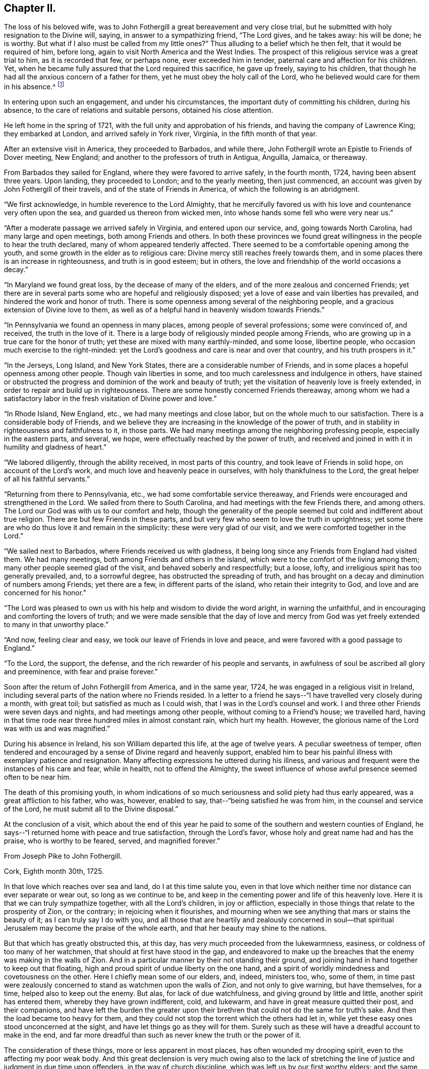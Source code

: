 == Chapter II.

The loss of his beloved wife,
was to John Fothergill a great bereavement and very close trial,
but he submitted with holy resignation to the Divine will, saying,
in answer to a sympathizing friend, "`The Lord gives, and he takes away:
his will be done; he is worthy.
But what if I also must be called from my little ones?`"
Thus alluding to a belief which he then felt, that it would be required of him,
before long, again to visit North America and the West Indies.
The prospect of this religious service was a great trial to him,
as it is recorded that few, or perhaps none, ever exceeded him in tender,
paternal care and affection for his children.
Yet, when he became fully assured that the Lord required this sacrifice,
he gave up freely, saying to his children,
that though he had all the anxious concern of a father for them,
yet he must obey the holy call of the Lord,
who he believed would care for them in his absence.^
footnote:[See an affecting account of this and similar acts of tenderness and care,
related by Samuel Fothergill, during his visit to Ireland, in 1762.]

In entering upon such an engagement, and under his circumstances,
the important duty of committing his children, during his absence,
to the care of relations and suitable persons, obtained his close attention.

He left home in the spring of 1721, with the full unity and approbation of his friends,
and having the company of Lawrence King; they embarked at London,
and arrived safely in York river, Virginia, in the fifth month of that year.

After an extensive visit in America, they proceeded to Barbados, and while there,
John Fothergill wrote an Epistle to Friends of Dover meeting,
New England; and another to the professors of truth in Antigua, Anguilla, Jamaica,
or thereaway.

From Barbados they sailed for England, where they were favored to arrive safely,
in the fourth month, 1724, having been absent three years.
Upon landing, they proceeded to London; and to the yearly meeting, then just commenced,
an account was given by John Fothergill of their travels,
and of the state of Friends in America, of which the following is an abridgment.

"`We first acknowledge, in humble reverence to the Lord Almighty,
that he mercifully favored us with his love and countenance very often upon the sea,
and guarded us thereon from wicked men,
into whose hands some fell who were very near us.`"

"`After a moderate passage we arrived safely in Virginia, and entered upon our service,
and, going towards North Carolina, had many large and open meetings,
both among Friends and others.
In both these provinces we found great willingness in
the people to hear the truth declared,
many of whom appeared tenderly affected.
There seemed to be a comfortable opening among the youth,
and some growth in the elder as to religious care:
Divine mercy still reaches freely towards them,
and in some places there is an increase in righteousness, and truth is in good esteem;
but in others, the love and friendship of the world occasions a decay.`"

"`In Maryland we found great loss, by the decease of many of the elders,
and of the more zealous and concerned Friends;
yet there are in several parts some who are hopeful and religiously disposed;
yet a love of ease and vain liberties has prevailed,
and hindered the work and honor of truth.
There is some openness among several of the neighboring people,
and a gracious extension of Divine love to them,
as well as of a helpful hand in heavenly wisdom towards Friends.`"

"`In Pennsylvania we found an openness in many places,
among people of several professions; some were convinced of, and received,
the truth in the love of it.
There is a large body of religiously minded people among Friends,
who are growing up in a true care for the honor of truth;
yet these are mixed with many earthly-minded, and some loose, libertine people,
who occasion much exercise to the right-minded:
yet the Lord`'s goodness and care is near and over that country,
and his truth prospers in it.`"

"`In the Jerseys, Long Island, and New York States,
there are a considerable number of Friends,
and in some places a hopeful openness among other people.
Though vain liberties in some, and too much carelessness and indulgence in others,
have stained or obstructed the progress and dominion of the work and beauty of truth;
yet the visitation of heavenly love is freely extended,
in order to repair and build up in righteousness.
There are some honestly concerned Friends thereaway,
among whom we had a satisfactory labor in the
fresh visitation of Divine power and love.`"

"`In Rhode Island, New England, etc., we had many meetings and close labor,
but on the whole much to our satisfaction.
There is a considerable body of Friends,
and we believe they are increasing in the knowledge of the power of truth,
and in stability in righteousness and faithfulness to it, in those parts.
We had many meetings among the neighboring professing people,
especially in the eastern parts, and several, we hope,
were effectually reached by the power of truth,
and received and joined in with it in humility and gladness of heart.`"

"`We labored diligently, through the ability received, in most parts of this country,
and took leave of Friends in solid hope, on account of the Lord`'s work,
and much love and heavenly peace in ourselves, with holy thankfulness to the Lord,
the great helper of all his faithful servants.`"

"`Returning from there to Pennsylvania, etc., we had some comfortable service thereaway,
and Friends were encouraged and strengthened in the Lord.
We sailed from there to South Carolina, and had meetings with the few Friends there,
and among others.
The Lord our God was with us to our comfort and help,
though the generality of the people seemed but cold and indifferent about true religion.
There are but few Friends in these parts,
and but very few who seem to love the truth in uprightness;
yet some there are who do thus love it and remain in the simplicity:
these were very glad of our visit, and we were comforted together in the Lord.`"

"`We sailed next to Barbados, where Friends received us with gladness,
it being long since any Friends from England had visited them.
We had many meetings, both among Friends and others in the island,
which were to the comfort of the living among them;
many other people seemed glad of the visit, and behaved soberly and respectfully;
but a loose, lofty, and irreligious spirit has too generally prevailed, and,
to a sorrowful degree, has obstructed the spreading of truth,
and has brought on a decay and diminution of numbers among Friends;
yet there are a few, in different parts of the island, who retain their integrity to God,
and love and are concerned for his honor.`"

"`The Lord was pleased to own us with his help and wisdom to divide the word aright,
in warning the unfaithful, and in encouraging and comforting the lovers of truth;
and we were made sensible that the day of love and mercy from
God was yet freely extended to many in that unworthy place.`"

"`And now, feeling clear and easy, we took our leave of Friends in love and peace,
and were favored with a good passage to England.`"

"`To the Lord, the support, the defense,
and the rich rewarder of his people and servants,
in awfulness of soul be ascribed all glory and preeminence,
with fear and praise forever.`"

Soon after the return of John Fothergill from America, and in the same year, 1724,
he was engaged in a religious visit in Ireland,
including several parts of the nation where no Friends resided.
In a letter to a friend he says--"`I have travelled very closely during a month,
with great toil; but satisfied as much as I could wish,
that I was in the Lord`'s counsel and work.
I and three other Friends were seven days and nights,
and had meetings among other people, without coming to a Friend`'s house;
we travelled hard,
having in that time rode near three hundred miles in almost constant rain,
which hurt my health.
However, the glorious name of the Lord was with us and was magnified.`"

During his absence in Ireland, his son William departed this life,
at the age of twelve years.
A peculiar sweetness of temper,
often tendered and encouraged by a sense of Divine regard and heavenly support,
enabled him to bear his painful illness with exemplary patience and resignation.
Many affecting expressions he uttered during his illness,
and various and frequent were the instances of his care and fear, while in health,
not to offend the Almighty,
the sweet influence of whose awful presence seemed often to be near him.

The death of this promising youth,
in whom indications of so much seriousness and solid piety had thus early appeared,
was a great affliction to his father, who was, however, enabled to say,
that--"`being satisfied he was from him, in the counsel and service of the Lord,
he must submit all to the Divine disposal.`"

At the conclusion of a visit,
which about the end of this year he paid to some
of the southern and western counties of England,
he says--"`I returned home with peace and true satisfaction, through the Lord`'s favor,
whose holy and great name had and has the praise, who is worthy to be feared, served,
and magnified forever.`"

[.embedded-content-document.letter]
--

[.letter-heading]
From Joseph Pike to John Fothergill.

[.signed-section-context-open]
Cork, Eighth month 30th, 1725.

In that love which reaches over sea and land, do I at this time salute you,
even in that love which neither time nor distance can ever separate or wear out,
so long as we continue to be,
and keep in the cementing power and life of this heavenly love.
Here it is that we can truly sympathize together, with all the Lord`'s children,
in joy or affliction, especially in those things that relate to the prosperity of Zion,
or the contrary; in rejoicing when it flourishes,
and mourning when we see anything that mars or stains the beauty of it;
as I can truly say I do with you,
and all those that are heartily and zealously concerned in soul--that
spiritual Jerusalem may become the praise of the whole earth,
and that her beauty may shine to the nations.

But that which has greatly obstructed this, at this day,
has very much proceeded from the lukewarmness, easiness,
or coldness of too many of her watchmen, that should at first have stood in the gap,
and endeavored to make up the breaches that the enemy was making in the walls of Zion.
And in a particular manner by their not standing their ground,
and joining hand in hand together to keep out that floating,
high and proud spirit of undue liberty on the one hand,
and a spirit of worldly mindedness and covetousness on the other.
Here I chiefly mean some of our elders, and, indeed, ministers too, who, some of them,
in time past were zealously concerned to stand as watchmen upon the walls of Zion,
and not only to give warning, but have themselves, for a time,
helped also to keep out the enemy.
But alas, for lack of due watchfulness, and giving ground by little and little,
another spirit has entered them, whereby they have grown indifferent, cold, and lukewarm,
and have in great measure quitted their post, and their companions,
and have left the burden the greater upon their
brethren that could not do the same for truth`'s sake.
And then the load became too heavy for them,
and they could not stop the torrent which the others had let in,
while yet these easy ones stood unconcerned at the sight,
and have let things go as they will for them.
Surely such as these will have a dreadful account to make in the end,
and far more dreadful than such as never knew the truth or the power of it.

The consideration of these things, more or less apparent in most places,
has often wounded my drooping spirit, even to the affecting my poor weak body.
And this great declension is very much owing also to the lack of stretching
the line of justice and judgment in due time upon offenders,
in the way of church discipline, which was left us by our first worthy elders;
and the same spirit that led them to it in the beginning, would lead us to it now,
if we all were truly led by it.
But oh! these easy and careless watchmen will tell us they must not overdrive the flock,
but must persuade and gain the lukewarm by love and softness.
And by their smoothing and daubing with untempered mortar so long,
and keeping off and fending the stroke of
discipline from taking hold of these unruly ones,
either in their families or others, as truth would lead to,
that in the end they have grown so strong and numerous, that they are past persuading,
bending, or ruling, and then, in a stout and sturdy spirit,
they will tell us they will be convinced of this, that, or the other thing,
which the testimony of truth has gone out against, before they will leave it off,
or do otherwise.
And this has been the effect of this lukewarm, indulgent, and smoothing spirit; whereas,
if in the beginning the discipline of truth had been strictly kept to,
I verily believe it had been quite otherwise than it is
at this day in most of the churches of Christ.

And, indeed, in the seeing and hearing the examples of these lukewarm elders,
even for many years past, when I was able to travel,
I have made the application to myself,
with earnest desires in my soul that it might never be my own case,
but that the Lord in his mercy would keep and preserve me to the end,
from that spirit which had prevailed upon many that I far esteemed above myself,
and who had run well for a season, and for a long season too,
and also were very zealous for the testimony of truth in all its branches, and yet,
for lack of due watchfulness, had not continued zealous to the end.
For we right well know that it is holding out to the end that crowns all,
and gives us an everlasting inheritance in the kingdom of God.
And it will be our own fault if we attain not to it, for the Lord has done his part;
he has given us a measure and gift of his Holy Spirit, that will lead us to it,
by which we may be preserved to the end.

But if, for lack of inward watchfulness, we neglect or go from it,
then the adversary gets ground, we are led astray by this enemy of souls,
and at last miss the crown.
And, therefore, it was that our blessed Lord,
knowing the aptness of our natures to frailty, says to his own beloved disciples,
watch and pray always, lest you enter into temptation.
This was our first parent Adam`'s case, though created in innocency;
for lack of watchfulness,
notwithstanding the Lord had given him sufficient power to keep his command,
yet by not obeying it, he therefore fell; and likewise,
it was for lack of due watchfulness that many very
great and good men of his posterity did miss their way,
and displeased the Lord, as great Moses, Aaron, David, Solomon, and others,
and all for lack of watchfulness, and keeping close to the Lord their guide.
And if we descend even to our own times, how many great, bright,
and largely-gifted men have greatly missed their way, and others totally fallen,
and all for lack of keeping close to this inward
guide of the Lord`'s holy light and Spirit.
And since we have so many and great examples,
we may draw from them this warning to ourselves,
to take diligent heed to our own standing, and keep upon our watch at all times,
lest at any time the enemy prevail upon our weak sides.
But, dear friend, I don`'t write any of these things for your information, who knows them,
as well or better than myself, nor yet that I have any ground or cause of fear of you,
but in the flowings of the love of God in my soul, as they came into my mind,
in order that it may contribute to our mutual love to one another,
and stir up our pure minds by way of remembrance.

I received your very kind and acceptable letter from your own habitation;
giving an account, with other things, you left this nation pretty cheerful and easy,
which was a comfort to me after so long a time and labor spent therein,
which I have often thought of with endeared love,
in that you left your outward concerns to freely spend your time in the Lord`'s service,
which I know was great in this nation,
and the more so in your continuance therein so long.
And though nothing that the best of men can do is meritorious,
yet surely the Lord will reward you,
and all those that labor and spend their time in his vineyard.
And to this I may add, in freedom,
that if it stood consistent with the Lord`'s divine Providence,
I should rejoice to hear your lot was likely to
be cast in this nation for the service of truth,
for we really need help here, though, as to my own part,
considering my age and great infirmity of body,
I cannot expect to live to see the benefit of it.

I find our dear friend H. Jackson is married, and I hope to a suitable companion,
and with it that the good hand of Providence has gone along with him therein;
for I truly love him, and desire his welfare every way.
Give him and his wife my dear love, and to all those who inquire for me,
both known and unknown to me, who truly love the Lord Jesus,
with whom I have fellowship in the holy seed of life, all the world over,
more especially those that are zealous for his name.

[.signed-section-closing]
I remain your truly loving and affectionate friend and brother,

[.signed-section-signature]
Joseph Pike.

--

In the year 1726, having accomplished the several services then required of him,
and finding himself at liberty to attend more to his temporal concerns,
he began again to keep house; he collected his children around him,
and industriously applied himself to the care of his family and business;
yet careful diligently to attend meetings for worship and discipline,
both those at home and some more distant, as he felt himself engaged,
and frequently the yearly meeting in London.
Services quite compatible with a due attention to outward engagements,
in business where a right exercise of mind is maintained;
thus fulfilling the injunction to be "`fervent in spirit, diligent in business,
serving the Lord.`"

In 1727 he was married to Elizabeth Buck, of Netherdale, a Friend of a grave,
becoming deportment, and of suitable age.
They lived together in harmony and affection during the remainder of his life,
she surviving him about a year.

Feeling an engagement to pay a religious visit
to Wales and some other parts towards the south,
he left home in the second month, 1732, and proceeded through Cheshire to Bala,
where at this time was held the yearly meeting for Wales;
"`and great was the concourse of people, who, in general, behaved civilly,
and were very attentive to the testimony of truth,
which was livingly declared by many Friends in the several services of that meeting.`"

After travelling through Wales, he proceeded to Bristol,
where their yearly meeting was begun, and he says,
"`it pleased the Lord of all our mercies, eminently to own and help his people,
greatly to our comfort and the exaltation of his own testimony,
which seemed to make impression on many hearts,
and the glorious name of the Lord our God was magnified.`"

From Bristol he went through Gloucestershire, Wiltshire, and to London,
and after attending the yearly meeting, returned home.
Near the close of this year, Thomas Fothergill, his second son, died,
in the twenty-second year of his age;
of whom his father has been frequently heard to say, that he never once displeased him.
And thus, as he had feared God and honored his parents from his youth upwards,
so he felt the approach of death without terror, and departed in innocency and peace.
It is recorded of him,
that so manifest was the religious awe and godly fear that was upon him,
both in meetings and in his general conduct,
as often to impress others with a sense of it, and to excite some,
who were less regardful of their duty, to more diligence.

In the following year he was again engaged in an extensive religious
visit to several of the southern and western counties of England,
having the company of Benjamin Bartlett.^
footnote:[Benjamin Bartlett lived at Bradford, Yorkshire, and died there,
Twelfth month 21st, 1759, aged eighty-two.]
From Bristol they went into Devonshire and Cornwall,
and returned through several of the midland counties.
From Port Isaac he wrote the following letter:

[.embedded-content-document.letter]
--

[.letter-heading]
From John Fothergill to +++_________+++.

My health is sustained mercifully,
and holy help afforded to live and labor in the service for which I am drawn hereaway,
in a manner which occasions reverent bowing of soul before the Lord,
and revives my faith in his name, who has, as it is his due, the praise of all:
and though it is a time of great lowness hereaway,
respecting that dominion which Christ should have in the hearts of his people;
yet the Father`'s love in mercy often strongly runs, and in part prevails,
to the comfort and joy of the truly inward; and the searching, piercing labor, at times,
makes some impression, giving to hope that it will not be quite in vain.
However, the arm of the Lord is working, and helps the truly honest,
whereof we have a share of rejoicing in him,
and holy thankfulness for his humbling help from day to day;
and my heart is deeply reverent at this time, in mentioning Divine mercy herein.
We have been through one side of Somersetshire, most of Devon, and at the Land`'s End,
in this county;
we expect it will be near three weeks before we get through Somersetshire,
from which we propose to go homewards pretty readily.

[.signed-section-signature]
John Fothergill.

--

For a considerable time after his return from this visit, he remained at and near home;
and during this period, as well as at many other times,
he was often engaged in writing letters to his children and others,
as well as to some meetings of Friends,
earnestly exhorting them to mind the day of their visitation,
and humbly and steadily to seek the Lord and his truth.
The following are some of the letters written about this time.

[.embedded-content-document.letter]
--

[.letter-heading]
John Fothergill to his Son John.

And some tastes +++[+++thus]
afforded you in the Father`'s good will, he will not neglect,
though he suffers a plunging into sorrow and doubt of getting rightly along to attend,
in order to keep best care and pursuit necessarily vigorous,
and secondary things in their places; which is the safety, beauty,
and true riches of men.
For heavenly care leads to a quiet and balanced sort of living and walking here on earth;
a favor and privilege of unspeakable advantage,
and which multitudes deprive themselves of by bending their chief,
and many almost their whole application to seek terrestrials,
and so lack the stay of all stays in needful times.
Thus, near love and care in my heart ceases not to prompt me
to desire and long for your right improvement,
which I am still given renewedly to hope will be granted.

My true salutation attends you,
under a continued desire that you may often reverently
and duly keep in mind from whom all lasting good comes,
and whose addition to our endeavors gives the valuable improvement;
and that laboring to walk and act in steady regard to and hope in God,
will bring the most holy quiet and serenity of mind at home,
and gain the most truly honorable regard abroad; and, at the same time,
help to walk safely on the sea of glass, to which this world may be well compared:
wherefore, look carefully to truth, and the beauty of its simplicity,
and you will have to behold the reeling, chaffy spirit, and ways of this world,
rather with an eye of scorn than love,
and be thankful that you are in measure already gathered and set above it.
And it will be good to consider also,
that though diligence is a great and necessary thing,
and in seeking the Divine favor the most profitable, because therein is all treasure,
both for time and eternity,
and there is certainly a blessing from God on the truly diligent;
yet it may likewise be necessary to remember,
that "`the race is not always to the swift,`" but patience,
with the exercise of faith in the hidden arm of power,
brings to see great things many ways.
And thus, dear child, may the hand of the God of the living be with you,
and guide you in his counsel, and to his praise:
and this is my earnest longing for you.

[.signed-section-signature]
John Fothergill.

--

[.embedded-content-document.letter]
--

[.letter-heading]
John Fothergill to his Son John.

Therefore, dear son, as a wise man has exhorted, with all your getting,
get understanding.
I accordingly entreat you to seek principally after
improvement in acquaintance with the sanctifying hand,
and to learn the way and the end of its turning; and also that stillness is required,
when we see that no hand but the Lord`'s can open the way, and bring the longed-for help.
And yet that help and salvation is to be looked for reverently and with hope;
and in so applying on our part, the Lord our gracious God does, and will,
delight to regard, and work so that his arising may fill the soul,
and engage it in present gladness, and strengthened faith in his arm, and renewed trust,
yet to travel on.
And thus his gracious workings bring forth praise and
holy admiration to his great and mighty name,
wherein alone is that salvation, and those riches, that are good for all.

May the feeling knowledge hereof,
and a humble hope and trust to be guided and balanced by the invisible Holy One,
guard and stay you through the unsettling struggles that may attend you.
For, between the converse and pursuits of the unmortified world,
however polished by human endeavors, and the earthly nature in ourselves;
with the gilded appearance of penetration, comprehensiveness of reasoning and finesse,
of many among the more learned part of mankind, and the little, low,
yet pure and powerful seed, which at times makes itself known indisputably,
yet hides itself again; creatures are liable to dangerous tossings, and good beginnings,
ideas, and desires, of God`'s own begetting, have unhappily miscarried; and,
instead of coming nearer the experience of salvation being as
walls and bulwarks about them in a quiet habitation,
too many, for lack of carefully looking towards the true port, have been gradually,
by one wave after another, carried off to sea again, and shipwrecked in the loose,
unbottomed conceptions and interests of this world.
Wherefore, cleave close, I pray you, to the immoveable rock,
the spiritual appearance of the Father and the Son, in whom is all might,
and all sufficiency; and I fully believe he will be your God, your Saviour,
your Shepherd, to lead and feed you, your Shield, and exceeding great reward.
Amen.

[.signed-section-signature]
John Fothergill.

--

[.embedded-content-document.letter]
--

[.letter-heading]
John Fothergill to his Son John.

As my mind has been concerned in much affectionate care on your account,
and sometimes a lively hope has affected my soul with comfort,
that you might become a man for God,
and so to walk in his fear that he might be
pleased to manifest his gracious care over you,
so I am under humble and anxious desires,
that you may watch against the pollution of the lying vanities of this corrupting age,
and the spirit of the world;
being well and thoroughly assured the Divine Being requires it at our hands,
and is only well pleased with those who walk uprightly before him,
and are truly afraid of, and, therefore,
steadily strive against leaning to any thoughts or
practices which are contrary to the Divine mind,
either in greater or lesser matters;
and they have the easiest work of it who are the most duly resolute in early time,
and firmly stand and walk according to understanding; whereas, bending a little here,
and a little there, for which excuses will be ready at hand,
but of the evil one`'s preparing,
and yielding and leaning aside always weakens and enslaves,
and renders that dwarfish which the Lord of all power would make strong, healthy,
and sound, and able to walk in his way with alacrity.

[.signed-section-signature]
John Fothergill.

--
